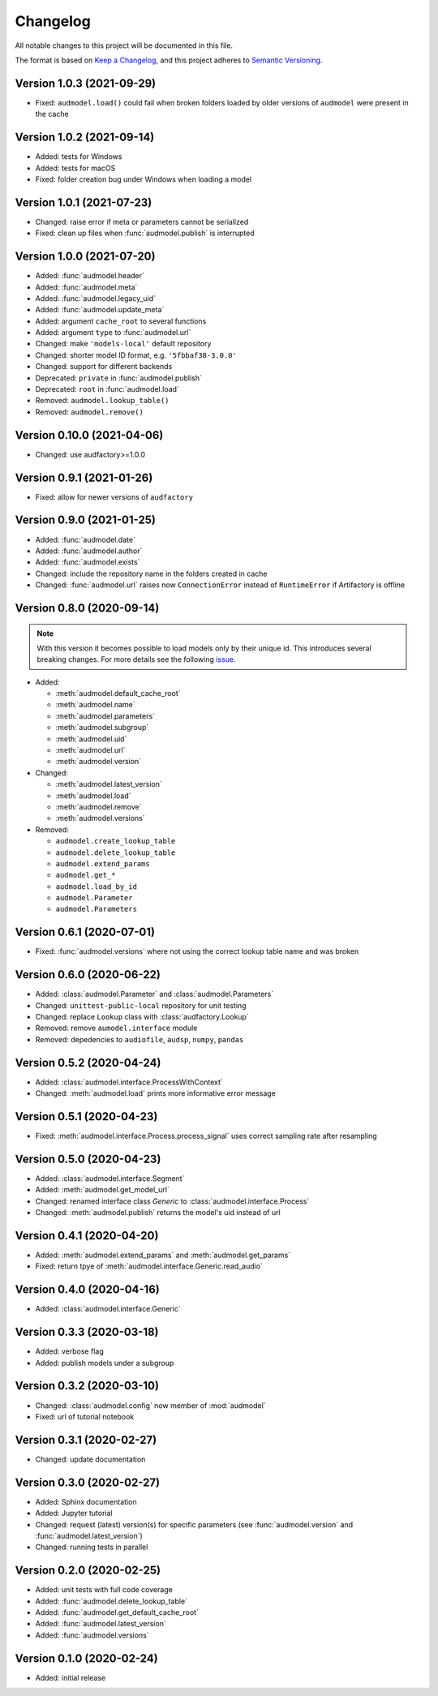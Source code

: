 Changelog
=========

All notable changes to this project will be documented in this file.

The format is based on `Keep a Changelog`_,
and this project adheres to `Semantic Versioning`_.


Version 1.0.3 (2021-09-29)
--------------------------

* Fixed: ``audmodel.load()`` could fail when broken folders
  loaded by older versions of ``audmodel`` were present in the cache


Version 1.0.2 (2021-09-14)
--------------------------

* Added: tests for Windows
* Added: tests for macOS
* Fixed: folder creation bug under Windows when loading a model


Version 1.0.1 (2021-07-23)
--------------------------

* Changed: raise error if meta or parameters cannot be serialized
* Fixed: clean up files when :func:`audmodel.publish` is interrupted


Version 1.0.0 (2021-07-20)
--------------------------

* Added: :func:`audmodel.header`
* Added: :func:`audmodel.meta`
* Added: :func:`audmodel.legacy_uid`
* Added: :func:`audmodel.update_meta`
* Added: argument ``cache_root`` to several functions
* Added: argument ``type`` to :func:`audmodel.url`
* Changed: make ``'models-local'`` default repository
* Changed: shorter model ID format, e.g. ``'5fbbaf38-3.0.0'``
* Changed: support for different backends
* Deprecated: ``private`` in :func:`audmodel.publish`
* Deprecated: ``root`` in :func:`audmodel.load`
* Removed: ``audmodel.lookup_table()``
* Removed: ``audmodel.remove()``


Version 0.10.0 (2021-04-06)
---------------------------

* Changed: use audfactory>=1.0.0


Version 0.9.1 (2021-01-26)
--------------------------

* Fixed: allow for newer versions of ``audfactory``


Version 0.9.0 (2021-01-25)
--------------------------

* Added: :func:`audmodel.date`
* Added: :func:`audmodel.author`
* Added: :func:`audmodel.exists`
* Changed: include the repository name in the folders created in cache
* Changed: :func:`audmodel.url` raises now ``ConnectionError``
  instead of ``RuntimeError`` if Artifactory is offline


Version 0.8.0 (2020-09-14)
--------------------------

.. note:: With this version it becomes possible
    to load models only by their unique id.
    This introduces several breaking changes.
    For more details see the following
    `issue <https://gitlab.audeering.com/tools/audmodel/-/merge_requests/41>`_.

* Added:

  * :meth:`audmodel.default_cache_root`
  * :meth:`audmodel.name`
  * :meth:`audmodel.parameters`
  * :meth:`audmodel.subgroup`
  * :meth:`audmodel.uid`
  * :meth:`audmodel.url`
  * :meth:`audmodel.version`

* Changed:

  * :meth:`audmodel.latest_version`
  * :meth:`audmodel.load`
  * :meth:`audmodel.remove`
  * :meth:`audmodel.versions`

* Removed:

  * ``audmodel.create_lookup_table``
  * ``audmodel.delete_lookup_table``
  * ``audmodel.extend_params``
  * ``audmodel.get_*``
  * ``audmodel.load_by_id``
  * ``audmodel.Parameter``
  * ``audmodel.Parameters``


Version 0.6.1 (2020-07-01)
--------------------------

* Fixed: :func:`audmodel.versions` where not using the correct lookup table name
  and was broken


Version 0.6.0 (2020-06-22)
--------------------------

* Added: :class:`audmodel.Parameter` and :class:`audmodel.Parameters`
* Changed: ``unittest-public-local`` repository for unit testing
* Changed: replace ``Lookup`` class with :class:`audfactory.Lookup`
* Removed: remove ``aumodel.interface`` module
* Removed: depedencies to ``audiofile``, ``audsp``, ``numpy``, ``pandas``


Version 0.5.2 (2020-04-24)
--------------------------

* Added: :class:`audmodel.interface.ProcessWithContext`
* Changed: :meth:`audmodel.load` prints more informative error message


Version 0.5.1 (2020-04-23)
--------------------------

* Fixed: :meth:`audmodel.interface.Process.process_signal` uses correct
  sampling rate after resampling


Version 0.5.0 (2020-04-23)
--------------------------

* Added: :class:`audmodel.interface.Segment`
* Added: :meth:`audmodel.get_model_url`
* Changed: renamed interface class `Generic` to :class:`audmodel.interface.Process`
* Changed: :meth:`audmodel.publish` returns the model's uid instead of url


Version 0.4.1 (2020-04-20)
--------------------------

* Added: :meth:`audmodel.extend_params` and :meth:`audmodel.get_params`
* Fixed: return tpye of :meth:`audmodel.interface.Generic.read_audio`


Version 0.4.0 (2020-04-16)
--------------------------

* Added: :class:`audmodel.interface.Generic`


Version 0.3.3 (2020-03-18)
--------------------------

* Added: verbose flag
* Added: publish models under a subgroup


Version 0.3.2 (2020-03-10)
--------------------------

* Changed: :class:`audmodel.config` now member of :mod:`audmodel`
* Fixed: url of tutorial notebook


Version 0.3.1 (2020-02-27)
--------------------------

* Changed: update documentation


Version 0.3.0 (2020-02-27)
--------------------------

* Added: Sphinx documentation
* Added: Jupyter tutorial
* Changed: request (latest) version(s) for specific parameters (see
  :func:`audmodel.version` and :func:`audmodel.latest_version`)
* Changed: running tests in parallel


Version 0.2.0 (2020-02-25)
--------------------------

* Added: unit tests with full code coverage
* Added: :func:`audmodel.delete_lookup_table`
* Added: :func:`audmodel.get_default_cache_root`
* Added: :func:`audmodel.latest_version`
* Added: :func:`audmodel.versions`


Version 0.1.0 (2020-02-24)
--------------------------

* Added: initial release


.. _Keep a Changelog:
    https://keepachangelog.com/en/1.0.0/
.. _Semantic Versioning:
    https://semver.org/spec/v2.0.0.html
